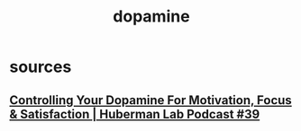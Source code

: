 :PROPERTIES:
:ID:       edcaa58c-ed9c-4485-ad4a-ce051a786208
:END:
#+title: dopamine
* sources
** [[https://www.youtube.com/watch?v=QmOF0crdyRU][ Controlling Your Dopamine For Motivation, Focus & Satisfaction | Huberman Lab Podcast #39 ]]
